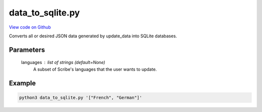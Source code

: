 data_to_sqlite.py
=================

`View code on Github <https://github.com/scribe-org/Scribe-Data/blob/main/src/scribe_data/load/data_to_sqlite.py>`_

Converts all or desired JSON data generated by update_data into SQLite databases.

Parameters
----------
    languages : list of strings (default=None)
        A subset of Scribe's languages that the user wants to update.

Example
-------

.. code:: bash

    python3 data_to_sqlite.py '["French", "German"]'

..
